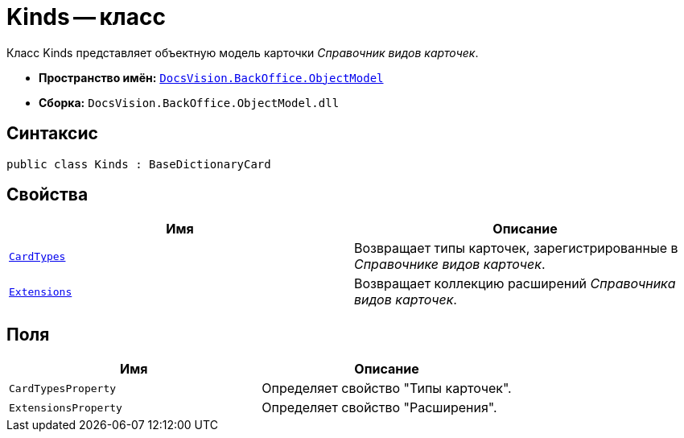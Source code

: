 = Kinds -- класс

Класс Kinds представляет объектную модель карточки _Справочник видов карточек_.

* *Пространство имён:* `xref:api/DocsVision/Platform/ObjectModel/ObjectModel_NS.adoc[DocsVision.BackOffice.ObjectModel]`
* *Сборка:* `DocsVision.BackOffice.ObjectModel.dll`

== Синтаксис

[source,csharp]
----
public class Kinds : BaseDictionaryCard
----

== Свойства

[cols=",",options="header"]
|===
|Имя |Описание
|`xref:api/DocsVision/BackOffice/ObjectModel/Kinds.CardTypes_PR.adoc[CardTypes]` |Возвращает типы карточек, зарегистрированные в _Справочнике видов карточек_.
|`xref:api/DocsVision/BackOffice/ObjectModel/Kinds.Extensions_PR.adoc[Extensions]` |Возвращает коллекцию расширений _Справочника видов карточек_.
|===

== Поля

[cols=",",options="header"]
|===
|Имя |Описание
|`CardTypesProperty` |Определяет свойство "Типы карточек".
|`ExtensionsProperty` |Определяет свойство "Расширения".
|===
